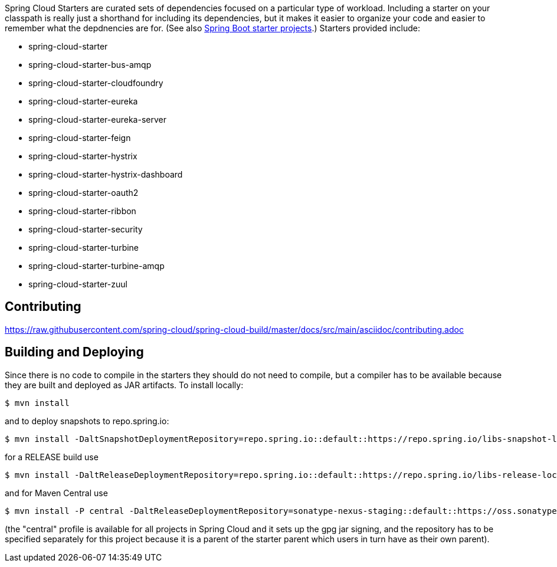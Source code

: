 // Do not edit this file (e.g. go instead to src/main/asciidoc)

Spring Cloud Starters are curated sets of dependencies focused on a particular type of workload. Including a starter on your classpath is really just a shorthand for including its dependencies, but it makes it easier to organize your code and easier to remember what the depdnencies are for. (See also http://github.com/spring-projects/spring-boot/tree/master/spring-boot-starters[Spring Boot starter projects].) Starters provided include:

* spring-cloud-starter
* spring-cloud-starter-bus-amqp
* spring-cloud-starter-cloudfoundry
* spring-cloud-starter-eureka
* spring-cloud-starter-eureka-server
* spring-cloud-starter-feign
* spring-cloud-starter-hystrix
* spring-cloud-starter-hystrix-dashboard
* spring-cloud-starter-oauth2
* spring-cloud-starter-ribbon
* spring-cloud-starter-security
* spring-cloud-starter-turbine
* spring-cloud-starter-turbine-amqp
* spring-cloud-starter-zuul

== Contributing

link:https://raw.githubusercontent.com/spring-cloud/spring-cloud-build/master/docs/src/main/asciidoc/contributing.adoc[]

== Building and Deploying

Since there is no code to compile in the starters they should do not need to compile, but a compiler has to be available because they are built and deployed as JAR artifacts. To install locally:

----

$ mvn install
----

and to deploy snapshots to repo.spring.io:

----
$ mvn install -DaltSnapshotDeploymentRepository=repo.spring.io::default::https://repo.spring.io/libs-snapshot-local
----

for a RELEASE build use

----
$ mvn install -DaltReleaseDeploymentRepository=repo.spring.io::default::https://repo.spring.io/libs-release-local
----

and for Maven Central use

----
$ mvn install -P central -DaltReleaseDeploymentRepository=sonatype-nexus-staging::default::https://oss.sonatype.org/service/local/staging/deploy/maven2
----

(the "central" profile is available for all projects in Spring Cloud and it sets up the gpg jar signing, and the repository has to be specified separately for this project because it is a parent of the starter parent which users in turn have as their own parent).